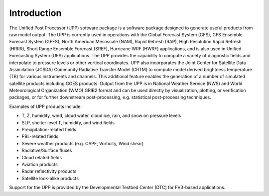 ************
Introduction
************

The Unified Post Processor (UPP) software package is a software package designed to generate useful products from raw model output. The UPP is currently used in operations with the Global Forecast System (GFS), GFS Ensemble Forecast System (GEFS), North American Mesoscale (NAM), Rapid Refresh (RAP), High Resolution Rapid Refresh (HRRR), Short Range Ensemble Forecast (SREF), Hurricane WRF (HWRF) applications, and is also used in Unified Forecasting System (UFS) applications. The UPP provides the capability to compute a variety of diagnostic fields and interpolate to pressure levels or other vertical coordinates. UPP also incorporates the Joint Center for Satellite Data Assimilation (JCSDA) Community Radiative Transfer Model (CRTM) to compute model derived brightness temperature (TB) for various instruments and channels. This additional feature enables the generation of a number of simulated satellite products including GOES products. Output from the UPP is in National Weather Service (NWS) and World Meteorological Organization (WMO) GRIB2 format and can be used directly by visualization, plotting, or verification packages, or for further downstream post-processing, e.g. statistical post-processing techniques.

Examples of UPP products include:

- T, Z, humidity, wind, cloud water, cloud ice, rain, and snow on pressure levels
- SLP, shelter level T, humidity, and wind fields
- Precipitation-related fields
- PBL-related fields
- Severe weather products (e.g. CAPE, Vorticity, Wind shear)
- Radiative/Surface fluxes
- Cloud related fields
- Aviation products
- Radar reflectivity products
- Satellite look-alike products

Support for the UPP is provided by the Developmental Testbed Center (DTC) for FV3-based applications.
